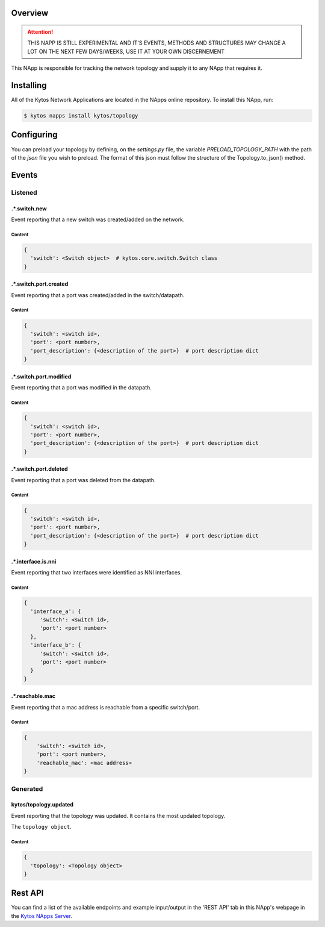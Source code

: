 ########
Overview
########

.. attention::

    THIS NAPP IS STILL EXPERIMENTAL AND IT'S EVENTS, METHODS AND STRUCTURES MAY
    CHANGE A LOT ON THE NEXT FEW DAYS/WEEKS, USE IT AT YOUR OWN DISCERNEMENT

This NApp is responsible for tracking the network topology and supply it to any
NApp that requires it.

##########
Installing
##########

All of the Kytos Network Applications are located in the NApps online
repository. To install this NApp, run:

.. code:: shell

   $ kytos napps install kytos/topology

###########
Configuring
###########

You can preload your topology by defining, on the `settings.py` file, the
variable `PRELOAD_TOPOLOGY_PATH` with the path of the *json* file you wish to
preload. The format of this json must follow the structure of the
Topology.to_json() method.

######
Events
######

********
Listened
********

.*.switch.new
==================
Event reporting that a new switch was created/added on the network.

Content
-------

.. code-block:: python3

   {
     'switch': <Switch object>  # kytos.core.switch.Switch class
   }

.*.switch.port.created
======================
Event reporting that a port was created/added in the switch/datapath.

Content
-------

.. code-block:: python3

   {
     'switch': <switch id>,
     'port': <port number>,
     'port_description': {<description of the port>}  # port description dict
   }

.*.switch.port.modified
=======================
Event reporting that a port was modified in the datapath.

Content
-------

.. code-block:: python3

   {
     'switch': <switch id>,
     'port': <port number>,
     'port_description': {<description of the port>}  # port description dict
   }

.*.switch.port.deleted
======================
Event reporting that a port was deleted from the datapath.

Content
-------

.. code-block:: python3

   {
     'switch': <switch id>,
     'port': <port number>,
     'port_description': {<description of the port>}  # port description dict
   }

.*.interface.is.nni
===================
Event reporting that two interfaces were identified as NNI interfaces.

Content
-------

.. code-block:: python3

   {
     'interface_a': {
        'switch': <switch id>,
        'port': <port number>
     },
     'interface_b': {
        'switch': <switch id>,
        'port': <port number>
     }
   }

.*.reachable.mac
================
Event reporting that a mac address is reachable from a specific switch/port.

Content
-------

.. code-block:: python3

    {
        'switch': <switch id>,
        'port': <port number>,
        'reachable_mac': <mac address>
    }

*********
Generated
*********

kytos/topology.updated
======================
Event reporting that the topology was updated. It contains the most updated
topology.

The ``topology object``.

Content
-------

.. code-block:: python3

   {
     'topology': <Topology object>
   }

########
Rest API
########

You can find a list of the available endpoints and example input/output in the
'REST API' tab in this NApp's webpage in the `Kytos NApps Server
<https://napps.kytos.io/kytos/topology>`_.

